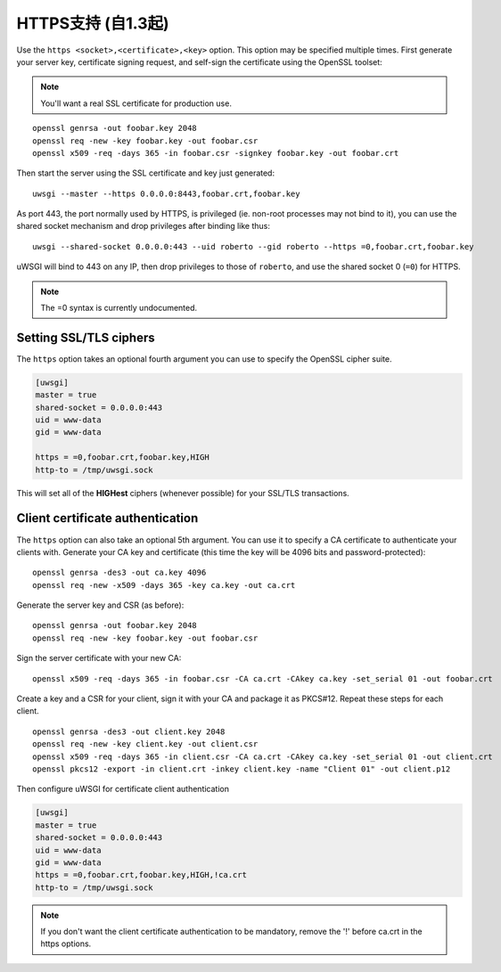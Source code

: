 HTTPS支持 (自1.3起)
============================

Use the ``https <socket>,<certificate>,<key>`` option. This option may be
specified multiple times.  First generate your server key, certificate signing
request, and self-sign the certificate using the OpenSSL toolset:

.. note:: You'll want a real SSL certificate for production use.

::
  
  openssl genrsa -out foobar.key 2048
  openssl req -new -key foobar.key -out foobar.csr
  openssl x509 -req -days 365 -in foobar.csr -signkey foobar.key -out foobar.crt

Then start the server using the SSL certificate and key just generated::

  uwsgi --master --https 0.0.0.0:8443,foobar.crt,foobar.key

As port 443, the port normally used by HTTPS, is privileged (ie. non-root
processes may not bind to it), you can use the shared socket mechanism and drop
privileges after binding like thus::

  uwsgi --shared-socket 0.0.0.0:443 --uid roberto --gid roberto --https =0,foobar.crt,foobar.key

uWSGI will bind to 443 on any IP, then drop privileges to those of ``roberto``,
and use the shared socket 0 (``=0``) for HTTPS.

.. note:: The =0 syntax is currently undocumented.

Setting SSL/TLS ciphers
-----------------------

The ``https`` option takes an optional fourth argument you can use to specify
the OpenSSL cipher suite.

.. code-block:: ini

   [uwsgi]
   master = true
   shared-socket = 0.0.0.0:443
   uid = www-data
   gid = www-data
   
   https = =0,foobar.crt,foobar.key,HIGH
   http-to = /tmp/uwsgi.sock


This will set all of the **HIGHest** ciphers (whenever possible) for your
SSL/TLS transactions.

Client certificate authentication
---------------------------------

The ``https`` option can also take an optional 5th argument. You can use it to
specify a CA certificate to authenticate your clients with.  Generate your CA
key and certificate (this time the key will be 4096 bits and
password-protected)::

  openssl genrsa -des3 -out ca.key 4096
  openssl req -new -x509 -days 365 -key ca.key -out ca.crt

Generate the server key and CSR (as before)::

  openssl genrsa -out foobar.key 2048
  openssl req -new -key foobar.key -out foobar.csr

Sign the server certificate with your new CA::

  openssl x509 -req -days 365 -in foobar.csr -CA ca.crt -CAkey ca.key -set_serial 01 -out foobar.crt

Create a key and a CSR for your client, sign it with your CA and package it as
PKCS#12. Repeat these steps for each client.

::

  openssl genrsa -des3 -out client.key 2048
  openssl req -new -key client.key -out client.csr
  openssl x509 -req -days 365 -in client.csr -CA ca.crt -CAkey ca.key -set_serial 01 -out client.crt
  openssl pkcs12 -export -in client.crt -inkey client.key -name "Client 01" -out client.p12


Then configure uWSGI for certificate client authentication

.. code-block:: ini

  [uwsgi]
  master = true
  shared-socket = 0.0.0.0:443
  uid = www-data
  gid = www-data
  https = =0,foobar.crt,foobar.key,HIGH,!ca.crt
  http-to = /tmp/uwsgi.sock

.. note:: If you don't want the client certificate authentication to be
   mandatory, remove the '!' before ca.crt in the https options.
